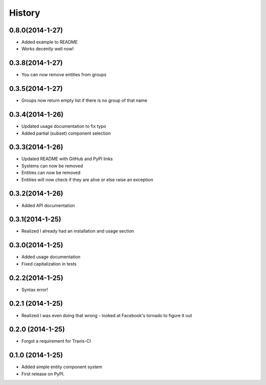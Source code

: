 .. :changelog:

History
-------

0.8.0(2014-1-27)
++++++++++++++++++
* Added example to README
* Works decently well now!

0.3.8(2014-1-27)
++++++++++++++++++
* You can now remove entities from groups

0.3.5(2014-1-27)
++++++++++++++++++
* Groups now return empty list if there is no group of that name

0.3.4(2014-1-26)
++++++++++++++++++
* Updated usage documentation to fix typo
* Added partial (subset) component selection

0.3.3(2014-1-26)
++++++++++++++++++
* Updated README with GitHub and PyPI links
* Systems can now be removed
* Entities can now be removed
* Entities will now check if they are alive or else raise an exception

0.3.2(2014-1-26)
++++++++++++++++++
* Added API documentation

0.3.1(2014-1-25)
++++++++++++++++++
* Realized I already had an installation and usage section

0.3.0(2014-1-25)
++++++++++++++++++
* Added usage documentation
* Fixed capitalization in tests

0.2.2(2014-1-25)
++++++++++++++++++
* Syntax error!

0.2.1 (2014-1-25)
++++++++++++++++++
* Realized I was even doing that wrong - looked at Facebook's tornado to figure it out

0.2.0 (2014-1-25)
++++++++++++++++++

* Forgot a requirement for Travis-CI

0.1.0 (2014-1-25)
++++++++++++++++++

* Added simple entity component system
* First release on PyPI.
